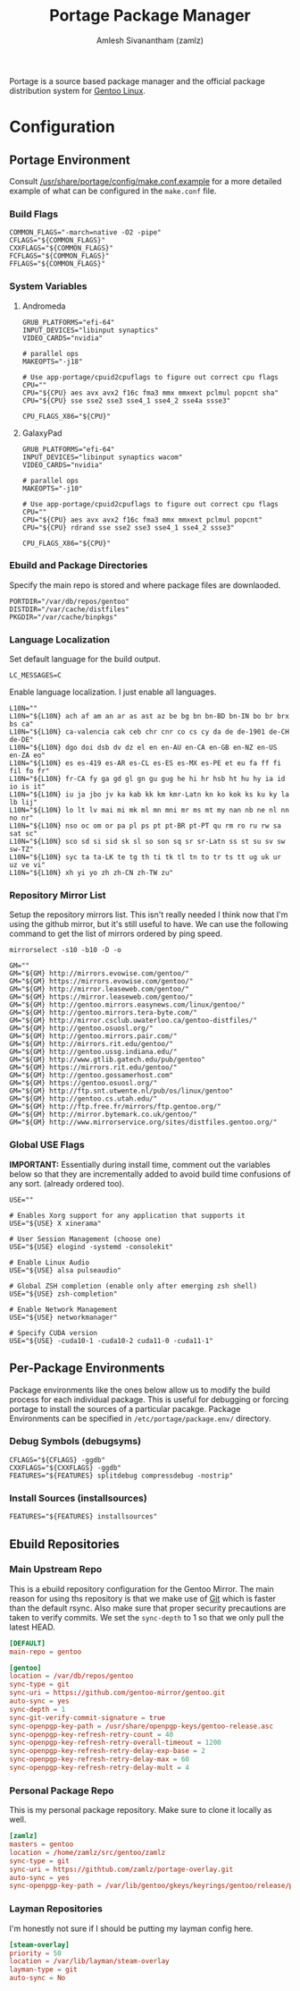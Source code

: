#+TITLE: Portage Package Manager
#+AUTHOR: Amlesh Sivanantham (zamlz)
#+ROAM_KEY: Portage
#+ROAM_ALIAS:
#+ROAM_TAGS: CONFIG SOFTWARE
#+CREATED: [2021-04-12 Mon 12:43]
#+LAST_MODIFIED: [2021-04-12 Mon 15:07:36]

Portage is a source based package manager and the official package distribution system for [[file:gentoo_linux.org][Gentoo Linux]].

* Configuration
** Portage Environment
:PROPERTIES:
:header-args:shell: :tangle "/sudo::/etc/portage/make.conf" :mkdirp yes :comments both
:END:

Consult [[file:/usr/share/portage/config/make.conf.example][/usr/share/portage/config/make.conf.example]] for a more detailed example of what can be configured in the =make.conf= file.

*** Build Flags

#+begin_src shell
COMMON_FLAGS="-march=native -O2 -pipe"
CFLAGS="${COMMON_FLAGS}"
CXXFLAGS="${COMMON_FLAGS}"
FCFLAGS="${COMMON_FLAGS}"
FFLAGS="${COMMON_FLAGS}"
#+end_src

*** System Variables
**** Andromeda

#+begin_src shell :tangle (if (string-equal (system-name) "andromeda") "/sudo::/etc/portage/make.conf" "no")
GRUB_PLATFORMS="efi-64"
INPUT_DEVICES="libinput synaptics"
VIDEO_CARDS="nvidia"

# parallel ops
MAKEOPTS="-j18"

# Use app-portage/cpuid2cpuflags to figure out correct cpu flags
CPU=""
CPU="${CPU} aes avx avx2 f16c fma3 mmx mmxext pclmul popcnt sha"
CPU="${CPU} sse sse2 sse3 sse4_1 sse4_2 sse4a ssse3"

CPU_FLAGS_X86="${CPU}"
#+end_src

**** GalaxyPad

#+begin_src shell :tangle (if (string-equal (system-name) "galaxypad") "/sudo::/etc/portage/make.conf" "no")
GRUB_PLATFORMS="efi-64"
INPUT_DEVICES="libinput synaptics wacom"
VIDEO_CARDS="nvidia"

# parallel ops
MAKEOPTS="-j10"

# Use app-portage/cpuid2cpuflags to figure out correct cpu flags
CPU=""
CPU="${CPU} aes avx avx2 f16c fma3 mmx mmxext pclmul popcnt"
CPU="${CPU} rdrand sse sse2 sse3 sse4_1 sse4_2 ssse3"

CPU_FLAGS_X86="${CPU}"
#+end_src

*** Ebuild and Package Directories

Specify the main repo is stored and where package files are downlaoded.

#+begin_src shell
PORTDIR="/var/db/repos/gentoo"
DISTDIR="/var/cache/distfiles"
PKGDIR="/var/cache/binpkgs"
#+end_src

*** Language Localization

Set default language for the build output.

#+begin_src shell
LC_MESSAGES=C
#+end_src

Enable language localization. I just enable all languages.

#+begin_src shell
L10N=""
L10N="${L10N} ach af am an ar as ast az be bg bn bn-BD bn-IN bo br brx bs ca"
L10N="${L10N} ca-valencia cak ceb chr cnr co cs cy da de de-1901 de-CH de-DE"
L10N="${L10N} dgo doi dsb dv dz el en en-AU en-CA en-GB en-NZ en-US en-ZA eo"
L10N="${L10N} es es-419 es-AR es-CL es-ES es-MX es-PE et eu fa ff fi fil fo fr"
L10N="${L10N} fr-CA fy ga gd gl gn gu gug he hi hr hsb ht hu hy ia id io is it"
L10N="${L10N} iu ja jbo jv ka kab kk km kmr-Latn kn ko kok ks ku ky la lb lij"
L10N="${L10N} lo lt lv mai mi mk ml mn mni mr ms mt my nan nb ne nl nn no nr"
L10N="${L10N} nso oc om or pa pl ps pt pt-BR pt-PT qu rm ro ru rw sa sat sc"
L10N="${L10N} sco sd si sid sk sl so son sq sr sr-Latn ss st su sv sw sw-TZ"
L10N="${L10N} syc ta ta-LK te tg th ti tk tl tn to tr ts tt ug uk ur uz ve vi"
L10N="${L10N} xh yi yo zh zh-CN zh-TW zu"
#+end_src

*** Repository Mirror List

Setup the repository mirrors list. This isn't really needed I think now that I'm using the github mirror, but it's still useful to have. We can use the following command to get the list of mirrors ordered by ping speed.

#+begin_src shell :tangle no
mirrorselect -s10 -b10 -D -o
#+end_src

#+begin_src shell
GM=""
GM="${GM} http://mirrors.evowise.com/gentoo/"
GM="${GM} https://mirrors.evowise.com/gentoo/"
GM="${GM} http://mirror.leaseweb.com/gentoo/"
GM="${GM} https://mirror.leaseweb.com/gentoo/"
GM="${GM} http://gentoo.mirrors.easynews.com/linux/gentoo/"
GM="${GM} http://gentoo.mirrors.tera-byte.com/"
GM="${GM} http://mirror.csclub.uwaterloo.ca/gentoo-distfiles/"
GM="${GM} http://gentoo.osuosl.org/"
GM="${GM} http://gentoo.mirrors.pair.com/"
GM="${GM} http://mirrors.rit.edu/gentoo/"
GM="${GM} http://gentoo.ussg.indiana.edu/"
GM="${GM} http://www.gtlib.gatech.edu/pub/gentoo"
GM="${GM} https://mirrors.rit.edu/gentoo/"
GM="${GM} http://gentoo.gossamerhost.com"
GM="${GM} https://gentoo.osuosl.org/"
GM="${GM} http://ftp.snt.utwente.nl/pub/os/linux/gentoo"
GM="${GM} http://gentoo.cs.utah.edu/"
GM="${GM} http://ftp.free.fr/mirrors/ftp.gentoo.org/"
GM="${GM} http://mirror.bytemark.co.uk/gentoo/"
GM="${GM} http://www.mirrorservice.org/sites/distfiles.gentoo.org/"
#+end_src

*** Global USE Flags

*IMPORTANT:* Essentially during install time, comment out the variables below so that they are incrementally added to avoid build time confusions of any sort. (already ordered too).

#+begin_src shell
USE=""

# Enables Xorg support for any application that supports it
USE="${USE} X xinerama"

# User Session Management (choose one)
USE="${USE} elogind -systemd -consolekit"

# Enable Linux Audio
USE="${USE} alsa pulseaudio"

# Global ZSH completion (enable only after emerging zsh shell)
USE="${USE} zsh-completion"

# Enable Network Management
USE="${USE} networkmanager"

# Specify CUDA version
USE="${USE} -cuda10-1 -cuda10-2 cuda11-0 -cuda11-1"
#+end_src

** Per-Package Environments

Package environments like the ones below allow us to modify the build process for each individual package. This is useful for debugging or forcing portage to install the sources of a particular pacakge. Package Environments can be specified in =/etc/portage/package.env/= directory.

*** Debug Symbols (debugsyms)
:PROPERTIES:
:header-args:shell: :tangle "/sudo::/etc/portage/env/debugsyms" :mkdirp yes :comments both
:END:

#+begin_src shell
CFLAGS="${CFLAGS} -ggdb"
CXXFLAGS="${CXXFLAGS} -ggdb"
FEATURES="${FEATURES} splitdebug compressdebug -nostrip"
#+end_src

*** Install Sources (installsources)
:PROPERTIES:
:header-args:shell: :tangle "/sudo::/etc/portage/env/installsources" :mkdirp yes :comments both
:END:

#+begin_src shell
FEATURES="${FEATURES} installsources"
#+end_src

** Ebuild Repositories
*** Main Upstream Repo
:PROPERTIES:
:header-args:conf: :tangle "/sudo::/etc/portage/repos.conf/gentoo.conf" :mkdirp yes :comments both
:END:

This is a ebuild repository configuration for the Gentoo Mirror. The main reason for using ths repository is that we make use of [[file:git.org][Git]] which is faster than the default rsync. Also make sure that proper security precautions are taken to verify commits. We set the =sync-depth= to 1 so that we only pull the latest HEAD.

#+begin_src conf
[DEFAULT]
main-repo = gentoo

[gentoo]
location = /var/db/repos/gentoo
sync-type = git
sync-uri = https://github.com/gentoo-mirror/gentoo.git
auto-sync = yes
sync-depth = 1
sync-git-verify-commit-signature = true
sync-openpgp-key-path = /usr/share/openpgp-keys/gentoo-release.asc
sync-openpgp-key-refresh-retry-count = 40
sync-openpgp-key-refresh-retry-overall-timeout = 1200
sync-openpgp-key-refresh-retry-delay-exp-base = 2
sync-openpgp-key-refresh-retry-delay-max = 60
sync-openpgp-key-refresh-retry-delay-mult = 4
#+end_src

*** Personal Package Repo
:PROPERTIES:
:header-args:conf: :tangle "/sudo::/etc/portage/repos.conf/zamlz.conf" :mkdirp yes :comments both
:END:

This is my personal package repository. Make sure to clone it locally as well.

#+begin_src conf
[zamlz]
masters = gentoo
location = /home/zamlz/src/gentoo/zamlz
sync-type = git
sync-uri = https://githtub.com/zamlz/portage-overlay.git
auto-sync = yes
sync-openpgp-key-path = /var/lib/gentoo/gkeys/keyrings/gentoo/release/pubring.gpg
#+end_src

*** Layman Repositories
:PROPERTIES:
:header-args:conf: :tangle "/sudo::/etc/portage/repos.conf/layman.conf" :mkdirp yes :comments both
:END:

I'm honestly not sure if I should be putting my layman config here.

#+begin_src conf
[steam-overlay]
priority = 50
location = /var/lib/layman/steam-overlay
layman-type = git
auto-sync = No
#+end_src
